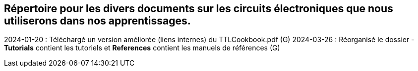 == Répertoire pour les divers documents sur les circuits électroniques que nous utiliserons dans nos apprentissages.  
2024-01-20 : Téléchargé un version améliorée (liens internes) du TTLCookbook.pdf (G)  
2024-03-26 : Réorganisé le dossier - **Tutorials** contient les tutoriels et **References** contient les manuels de références (G)  
